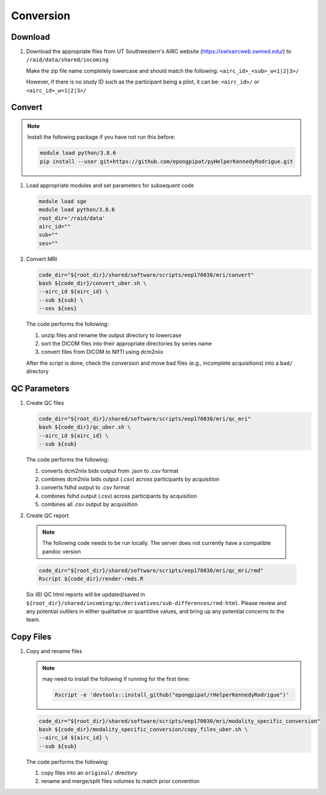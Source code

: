 .. _conversion:

Conversion
==========

.. _download:

Download
--------

#. Download the appropriate files from UT Southwestern's AIRC website (`https://swlxaircweb.swmed.edu/ <https://swlxaircweb.swmed.edu/>`_) to ``/raid/data/shared/incoming``
   
   Make the zip file name completely lowercase and should match the following:
   ``<airc_id>_<sub>_w<1|2|3>/``
   
   However, if there is no study ID such as the participant being a pilot, it can be:
   ``<airc_id>/`` or ``<airc_id>_w<1|2|3>/``


.. _convert:

Convert
-------

.. note::

   Install the following package if you have not run this before:

   .. code:: bash

      module load python/3.8.6
      pip install --user git+https://github.com/epongpipat/pyHelperKennedyRodrigue.git


#. Load appropriate modules and set parameters for subsequent code

   .. code:: bash

      module load sge
      module load python/3.8.6
      root_dir='/raid/data'
      airc_id=""
      sub=""
      ses=""

#. Convert MRI

   .. code:: bash

      code_dir="${root_dir}/shared/software/scripts/eep170030/mri/convert"
      bash ${code_dir}/convert_uber.sh \
      --airc_id ${airc_id} \
      --sub ${sub} \
      --ses ${ses}

   The code performs the following:
   
   1. unzip files and rename the output directory to lowercase
   2. sort the DICOM files into their appropriate directories by series name
   3. convert files from DICOM to NIfTI using dcm2niix

   After the script is done, check the conversion and move bad files (e.g., incomplete acquisitions) into a ``bad/`` directory

.. _qc:

QC Parameters
-------------

#. Create QC files

   .. code:: bash

      code_dir="${root_dir}/shared/software/scripts/eep170030/mri/qc_mri"
      bash ${code_dir}/qc_uber.sh \
      --airc_id ${airc_id} \
      --sub ${sub}

   The code performs the following:

   1. converts dcm2niix bids output from .json to .csv format
   2. combines dcm2niix bids output (.csv) across participants by acquisition
   3. converts fslhd output to .csv format
   4. combines fslhd output (.csv) across participants by acquisition
   5. combines all .csv output by acquisition

#.  Create QC report

   .. note::

      The following code needs to be run locally. The server does not currently have a compatible pandoc version

   .. code:: bash

      code_dir="${root_dir}/shared/software/scripts/eep170030/mri/qc_mri/rmd"
      Rscript ${code_dir}/render-rmds.R


   Six (6) QC html reports will be updated/saved in ``${root_dir}/shared/incoming/qc/derivatives/sub-differences/rmd-html``. Please review and any potential outliers in either qualitative or quantitive values, and bring up any potential concerns to the team.

.. _copy:

Copy Files
----------

#. Copy and rename files

   .. note:: 

      may need to install the following if running for the first time:

      .. code:: bash

         Rscript -e 'devtools::install_github("epongpipat/rHelperKennedyRodrigue")'

   .. code:: bash

      code_dir="${root_dir}/shared/software/scripts/eep170030/mri/modality_specific_conversion"
      bash ${code_dir}/modality_specific_conversion/copy_files_uber.sh \
      --airc_id ${airc_id} \
      --sub ${sub}

   The code performs the following:

   1. copy files into an ``original/`` directory
   2. rename and merge/split files volumes to match prior convention
